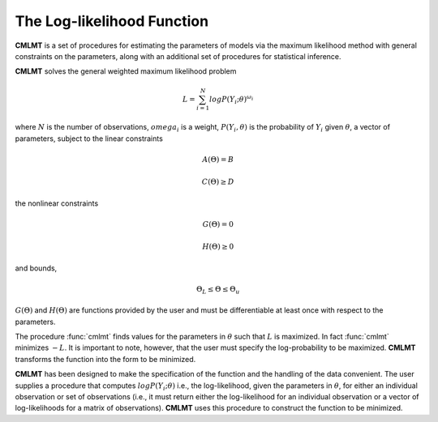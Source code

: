 The Log-likelihood Function
=============================

**CMLMT** is a set of procedures for estimating the parameters of models via the maximum likelihood method with general constraints on the parameters, along with an additional set of procedures for statistical inference.

**CMLMT** solves the general weighted maximum likelihood problem

.. math:: L = \sum^N_{i=1} log P(Y_i;\theta)^{\omega_i}

where :math:`N` is the number of observations, :math:`omega_i` is a weight, :math:`P(Y_i, \theta)` is the probability of :math:`Y_i` given :math:`\theta`, a vector of parameters, subject to the linear constraints

.. math:: A(\Theta) = B
.. math:: C(\Theta) \geq D          

the nonlinear constraints
 
.. math:: G(\Theta) = 0
.. math:: H(\Theta) \geq 0     

and bounds, 
  
.. math:: \Theta_L \leq \Theta \leq \Theta_u
  
:math:`G(\Theta)` and :math:`H(\Theta)` are functions provided by the user and must be differentiable at least once with respect to the parameters.

The procedure :func:`cmlmt` finds values for the parameters in :math:`\theta` such that :math:`L` is maximized. In fact :func:`cmlmt` minimizes :math:`-L`. It is important to note, however, that the user must specify the log-probability to be maximized. **CMLMT** transforms the function into the form to be
minimized.

**CMLMT** has been designed to make the specification of the function and the handling of the data convenient. The user supplies a procedure that computes :math:`log P(Y_i; \theta)` i.e., the log-likelihood, given the parameters in :math:`\theta`, for either an individual observation or set of observations (i.e., it must return either the log-likelihood for an individual observation or a vector of log-likelihoods for a matrix of observations). **CMLMT** uses this procedure to construct the function to be minimized.
